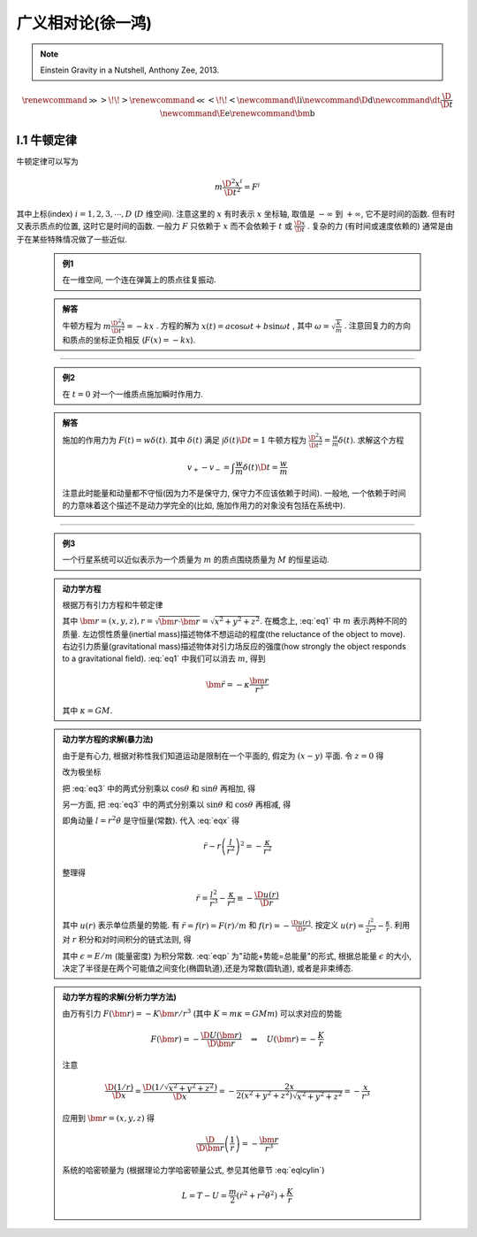 
广义相对论(徐一鸿)
==================

.. note::
    Einstein Gravity in a Nutshell, Anthony Zee, 2013.

.. math::
    \renewenvironment{equation*}
    {\begin{equation}\begin{aligned}}
    {\end{aligned}\end{equation}}
    \renewcommand{\gg}{>\!\!>}
    \renewcommand{\ll}{<\!\!<}
    \newcommand{\I}{\mathrm{i}}
    \newcommand{\D}{\mathrm{d}}
    \newcommand{\dt}{\frac{\D}{\D t}}
    \newcommand{\E}{\mathrm{e}}
    \renewcommand{\bm}{\mathbf}

I.1 牛顿定律
------------

牛顿定律可以写为

.. math:: m \frac{\D^2 x^i}{\D t^2} = F^i

其中上标(index) :math:`i = 1,2,3,\cdots, D` (:math:`D` 维空间). 注意这里的 :math:`x` 有时表示 :math:`x` 坐标轴, 取值是 :math:`-\infty` 到 :math:`+\infty`, 它不是时间的函数. 但有时又表示质点的位置, 这时它是时间的函数. 一般力 :math:`F` 只依赖于  :math:`x` 而不会依赖于 :math:`t` 或 :math:`\frac{\D x}{\D t}` . 复杂的力 (有时间或速度依赖的) 通常是由于在某些特殊情况做了一些近似.

    .. admonition:: 例1

        在一维空间, 一个连在弹簧上的质点往复振动.

    .. admonition:: 解答

        牛顿方程为 :math:`m\frac{\D^2 x}{\D t^2}=-kx` . 方程的解为 :math:`x(t) = a\cos\omega t + b\sin\omega t` , 其中  :math:`\omega=\sqrt{\frac{k}{m}}` . 注意回复力的方向和质点的坐标正负相反 (:math:`F(x)=-kx`). 

----------

    .. admonition:: 例2

        在 :math:`t=0` 对一个一维质点施加瞬时作用力.
    
    .. admonition:: 解答

        施加的作用力为 :math:`F(t) = w\delta(t)`. 其中 :math:`\delta(t)` 满足 :math:`\int \delta(t) \D t = 1` 牛顿方程为 :math:`\frac{\D^2 x}{\D t^2}=\frac{w}{m}\delta(t)`. 求解这个方程
        
        .. math:: v_+ - v_- = \int \frac{w}{m}\delta(t) \D t = \frac{w}{m}

        注意此时能量和动量都不守恒(因为力不是保守力, 保守力不应该依赖于时间). 一般地, 一个依赖于时间的力意味着这个描述不是动力学完全的(比如, 施加作用力的对象没有包括在系统中).

-----------

    .. admonition:: 例3

        一个行星系统可以近似表示为一个质量为 :math:`m` 的质点围绕质量为 :math:`M` 的恒星运动.
    
    .. admonition:: 动力学方程

        根据万有引力方程和牛顿定律
        
        .. math:: m \frac{\D^2 \bm{r}}{\D t} = -GMm \frac{\bm{r}}{r^3}
            :label: eq1
        
        其中 :math:`\bm{r} = (x,y,z), r = \sqrt{\bm{r}\cdot\bm{r}} = \sqrt{x^2+y^2+z^2}`. 在概念上, :eq:`eq1` 中 :math:`m` 表示两种不同的质量. 左边惯性质量(inertial mass)描述物体不想运动的程度(the reluctance of the object to move). 右边引力质量(gravitational mass)描述物体对引力场反应的强度(how strongly the object responds to a gravitational field). :eq:`eq1` 中我们可以消去 :math:`m`, 得到
        
        .. math:: \ddot{\bm{r}}=-\kappa \frac{\bm{r}}{r^3}
        
        其中 :math:`\kappa=GM`.
    
    .. admonition:: 动力学方程的求解(暴力法)

        由于是有心力, 根据对称性我们知道运动是限制在一个平面的, 假定为 :math:`(x-y)` 平面. 令 :math:`z=0` 得
        
        .. math:: \ddot{x} = -\kappa x/r^3 \quad \ddot{y} = -\kappa y/r^3
            :label: eq3
        
        改为极坐标
        
        .. math::
           :nowrap:
           
           \begin{equation*}
              x =&\ r\cos\theta \\
              y =&\ r\sin\theta \\
              \dot{x} =&\ \dot{r}\cos\theta -r \dot{\theta}\sin\theta  \\
              \ddot{x} =&\ \ddot{r}\cos\theta - 2\dot{r}\dot{\theta}\sin\theta
                - r \ddot{\theta}\sin\theta - r \dot{\theta}^2\cos\theta\\
              \ddot{y} =&\ \ddot{r}\sin\theta + 2\dot{r}\dot{\theta}\cos\theta
                + r \ddot{\theta}\cos\theta - r \dot{\theta}^2\sin\theta
           \end{equation*}
        
        把 :eq:`eq3` 中的两式分别乘以 :math:`\cos\theta` 和 :math:`\sin\theta` 再相加, 得
        
        .. math::
           :nowrap:
           
           \begin{equation*}
              \ddot{x}\cos\theta =&\ \ddot{r}\cos^2\theta - 2\dot{r}\dot{\theta}\sin\theta\cos\theta
                - r \ddot{\theta}\sin\theta\cos\theta - r \dot{\theta}^2\cos^2\theta = -\kappa x\cos\theta/r^3\\
              \ddot{y}\sin\theta =&\ \ddot{r}\sin^2\theta + 2\dot{r}\dot{\theta}\cos\theta\sin\theta
                + r \ddot{\theta}\cos\theta\sin\theta - r \dot{\theta}^2\sin^2\theta =  -\kappa y\sin\theta/r^3 \\
              -\kappa \frac{x\cos\theta}{r^3} =&\ -\kappa \frac{x\cos^2\theta}{xr^2} \\
              -\kappa \frac{y\sin\theta}{r^3} =&\ -\kappa \frac{y\sin^2\theta}{yr^2} \\
              \ddot{r} - r \dot{\theta}^2 =&\ -\kappa /r^2
           \end{equation*}
           
        .. math::
           :label: eqx
        
        另一方面, 把 :eq:`eq3` 中的两式分别乘以 :math:`\sin\theta` 和 :math:`\cos\theta` 再相减, 得
        
        .. math::
           :nowrap:
           
           \begin{equation*}
              \ddot{x}\sin\theta =&\ \ddot{r}\cos\theta\sin\theta - 2\dot{r}\dot{\theta}\sin^2\theta
                - r \ddot{\theta}\sin^2\theta - r \dot{\theta}^2\cos\theta\sin\theta = -\kappa x\sin\theta/r^3\\
              \ddot{y}\cos\theta =&\ \ddot{r}\sin\theta\cos\theta + 2\dot{r}\dot{\theta}\cos^2\theta
                + r \ddot{\theta}\cos^2\theta - r \dot{\theta}^2\sin\theta\cos\theta = -\kappa y\cos\theta/r^3 \\
              -\kappa \frac{x\sin\theta}{r^3} =&\ -\kappa \frac{r\cos\theta\sin\theta}{r^3} \\
              -\kappa \frac{y\cos\theta}{r^3} =&\ -\kappa \frac{r\sin\theta\cos\theta}{r^3} \\
              2 \dot{r}\dot{\theta} + r \ddot{\theta} =&\ 0 \\
              \frac{\D}{\D t}\left( r^2\dot{\theta} \right) =&\ 2 r\dot{r}\dot{\theta} + r^2 \ddot{\theta} = 0
           \end{equation*}
        
        即角动量 :math:`l=r^2\dot{\theta}` 是守恒量(常数). 代入 :eq:`eqx` 得
        
        .. math:: \ddot{r} - r \left(\frac{l}{r^2}\right)^2 = -\frac{\kappa}{r^2}

        整理得
        
        .. math:: \ddot{r} = \frac{l^2}{r^3} -\frac{\kappa}{r^2} \equiv -\frac{\D u(r)}{\D r}

        其中 :math:`u(r)` 表示单位质量的势能. 有 :math:`\ddot{r} = f(r) = F(r)/m` 和 :math:`f(r) = -\frac{\D u(r)}{\D r}`. 按定义 :math:`u(r) = \frac{l^2}{2r^2} -\frac{\kappa}{r}`. 利用对 :math:`r` 积分和对时间积分的链式法则, 得
        
        .. math::
           :nowrap:
           
           \begin{equation*}
              \dot{r}\ddot{r} =&\ -\frac{\D r}{\D t}\frac{\D u(r)}{\D r} \\
              \dot{r}\ddot{r} =&\ \frac{1}{2} \frac{\D (\dot{r}^2)}{\D t} \\
              \int \frac{1}{2} \frac{\D (\dot{r}^2)}{\D t} \D t =&\ \frac{\dot{r}^2}{2} + C_1\\
              \int \frac{\D r}{\D t}\frac{\D u(r)}{\D r} \D t =&\ u(r) + C_2 \\
              \Rightarrow\quad\frac{\dot{r}^2}{2} + u(r) =&\ \epsilon
           \end{equation*}
        
        .. math::
           :label: eqp
        
        其中 :math:`\epsilon = E/m` (能量密度) 为积分常数. :eq:`eqp` 为"动能+势能=总能量"的形式, 根据总能量 :math:`\epsilon` 的大小, 决定了半径是在两个可能值之间变化(椭圆轨道),还是为常数(圆轨道), 或者是非束缚态.

    .. admonition:: 动力学方程的求解(分析力学方法)

        由万有引力 :math:`F(\bm{r})=-K\bm{r}/r^3` (其中 :math:`K=m\kappa=GMm`) 可以求对应的势能
        
        .. math:: F(\bm{r}) = -\frac{\D U(\bm{r})}{\D \bm{r}}\quad\Rightarrow \quad
            U(\bm{r}) = -\frac{K}{r}
        
        注意
        
        .. math:: \frac{\D (1/r)}{\D x} = \frac{\D (1/\sqrt{x^2+y^2+z^2})}{\D x} = -\frac{2x}{2(x^2+y^2+z^2)\sqrt{x^2+y^2+z^2}} = -\frac{x}{r^3}

        应用到 :math:`\bm{r} = (x, y,z)` 得
        
        .. math:: \frac{\D}{\D \bm{r}} \left( \frac{1}{r} \right) = - \frac{\bm{r}}{r^3}
        
        系统的哈密顿量为 (根据理论力学哈密顿量公式, 参见其他章节 :eq:`eqlcylin`)
        
        .. math:: L = T - U = \frac{m}{2}\left( \dot{r}^2 + r^2 \dot{\theta}^2 \right) + \frac{K}{r}
        



        

        


        